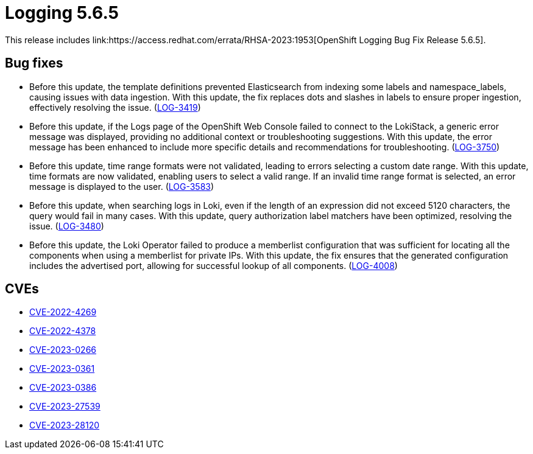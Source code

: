 //module included in logging-release-notes.adoc
:content-type: REFERENCE
[id="logging-release-notes-5-6-5{context}"]
= Logging 5.6.5
This release includes link:https://access.redhat.com/errata/RHSA-2023:1953[OpenShift Logging Bug Fix Release 5.6.5].

[id="logging-5-6-5-bug-fixes"]
== Bug fixes
* Before this update, the template definitions prevented Elasticsearch from indexing some labels and namespace_labels, causing issues with data ingestion. With this update, the fix replaces dots and slashes in labels to ensure proper ingestion, effectively resolving the issue. (link:https://issues.redhat.com/browse/LOG-3419[LOG-3419])

* Before this update, if the Logs page of the OpenShift Web Console failed to connect to the LokiStack, a generic error message was displayed, providing no additional context or troubleshooting suggestions. With this update, the error message has been enhanced to include more specific details and recommendations for troubleshooting. (link:https://issues.redhat.com/browse/LOG-3750[LOG-3750])

* Before this update, time range formats were not validated, leading to errors selecting a custom date range. With this update, time formats are now validated, enabling users to select a valid range. If an invalid time range format is selected, an error message is displayed to the user. (link:https://issues.redhat.com/browse/LOG-3583[LOG-3583])

* Before this update, when searching logs in Loki, even if the length of an expression did not exceed 5120 characters, the query would fail in many cases. With this update, query authorization label matchers have been optimized, resolving the issue. (link:https://issues.redhat.com/browse/LOG-3480[LOG-3480])

* Before this update, the Loki Operator failed to produce a memberlist configuration that was sufficient for locating all the components when using a memberlist for private IPs. With this update, the fix ensures that the generated configuration includes the advertised port, allowing for successful lookup of all components. (link:https://issues.redhat.com/browse/LOG-4008[LOG-4008])

[id="logging-5-6-5-CVEs"]
== CVEs
* link:https://access.redhat.com/security/cve/CVE-2022-4269[CVE-2022-4269]
* link:https://access.redhat.com/security/cve/CVE-2022-4378[CVE-2022-4378]
* link:https://access.redhat.com/security/cve/CVE-2023-0266[CVE-2023-0266]
* link:https://access.redhat.com/security/cve/CVE-2023-0361[CVE-2023-0361]
* link:https://access.redhat.com/security/cve/CVE-2023-0386[CVE-2023-0386]
* link:https://access.redhat.com/security/cve/CVE-2023-27539[CVE-2023-27539]
* link:https://access.redhat.com/security/cve/CVE-2023-28120[CVE-2023-28120]
